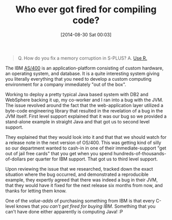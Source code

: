 #+POSTID: 8970
#+DATE: [2014-08-30 Sat 00:03]
#+OPTIONS: toc:nil num:nil todo:nil pri:nil tags:nil ^:nil TeX:nil
#+CATEGORY: Article
#+TAGS: Fun, Java, R-Project
#+TITLE: Who ever got fired for compiling code?

#+BEGIN_QUOTE
  Q. How do you fix a memory corruption in S-PLUS?
A. [[https://www.youtube.com/watch?v=qLrdYhizEMg][Use R.]]

#+END_QUOTE






The IBM [[https://en.wikipedia.org/wiki/IBM_System_i][AS/400]] is an application-platform consisting of custom hardware, an operating system, and database. It is a quite interesting system giving you literally everything that you need to develop a custom computing environment for a company immediately "out of the box".







Working to deploy a pretty typical Java based system with DB2 and WebSphere backing it up, my co-worker and I ran into a bug with the JVM. The issue revolved around the fact that the web-application layer utilized a byte-code engineering library that resulted in the revelation of a bug in the JVM itself. First level support explained that it was our bug so we provided a stand-alone example in straight Java and that got us to second level support.







They explained that they would look into it and that that we should watch for a release note in the next version of OS/400. This was getting kind of silly so our department wanted to cash-in in one of their immediate-support "get out of jail free cards" that you get when you spend hundreds-of-thousands-of-dollars per quarter for IBM support. That got us to third level support.







Upon reviewing the issue that we researched, tracked down the exact situation where the bug occurred, and demonstrated a reproducible example, they expertly agreed that there was indeed a bug in their JVM, that they would have it fixed for the next release six months from now, and thanks for letting them know.







One of the /value-adds/ of purchasing something from IBM is that every C-level knows that /you can't get fired for buying IBM/. Something that you can't have done either apparently is computing Java! :P







